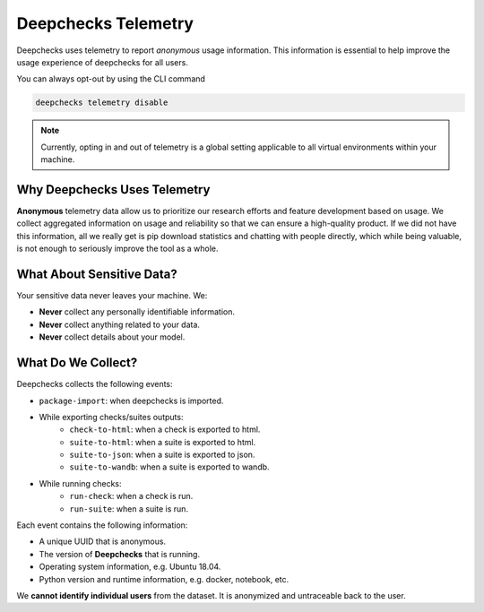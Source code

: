 =====================
Deepchecks Telemetry
=====================
Deepchecks uses telemetry to report *anonymous* usage information. This information is essential to help improve
the usage experience of deepchecks for all users.

You can always opt-out by using the CLI command

.. code-block:: bash

    deepchecks telemetry disable

.. note::

    Currently, opting in and out of telemetry is a global setting applicable to all virtual environments within your
    machine.

Why Deepchecks Uses Telemetry
==============================
**Anonymous** telemetry data allow us to prioritize our research efforts and feature development based on usage.
We collect aggregated information on usage and reliability so that we can ensure a high-quality product.
If we did not have this information, all we really get is pip download statistics and chatting with people directly,
which while being valuable, is not enough to seriously improve the tool as a whole.

What About Sensitive Data?
==========================
Your sensitive data never leaves your machine. We:

- **Never** collect any personally identifiable information.
- **Never** collect anything related to your data.
- **Never** collect details about your model.

What Do We Collect?
===================

Deepchecks collects the following events:

* ``package-import``: when deepchecks is imported.

* While exporting checks/suites outputs:
    * ``check-to-html``: when a check is exported to html.
    * ``suite-to-html``: when a suite is exported to html.
    * ``suite-to-json``: when a suite is exported to json.
    * ``suite-to-wandb``: when a suite is exported to wandb.

* While running checks:
    * ``run-check``: when a check is run.
    * ``run-suite``: when a suite is run.

Each event contains the following information:

- A unique UUID that is anonymous.
- The version of **Deepchecks** that is running.
- Operating system information, e.g. Ubuntu 18.04.
- Python version and runtime information, e.g. docker, notebook, etc.

We **cannot identify individual users** from the dataset. It is anonymized and untraceable back to the user.